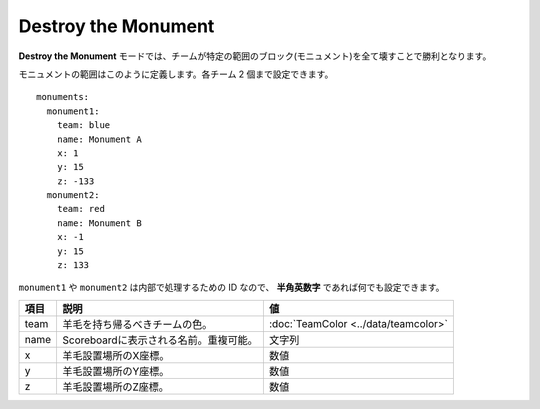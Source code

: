 Destroy the Monument
======================

**Destroy the Monument** モードでは、チームが特定の範囲のブロック(モニュメント)を全て壊すことで勝利となります。

モニュメントの範囲はこのように定義します。各チーム 2 個まで設定できます。

::

	monuments:
	  monument1:
	    team: blue
	    name: Monument A
	    x: 1
	    y: 15
	    z: -133
	  monument2:
	    team: red
	    name: Monument B
	    x: -1
	    y: 15
	    z: 133

``monument1`` や ``monument2`` は内部で処理するための ID なので、 **半角英数字** であれば何でも設定できます。

====== ====================================== ======
項目   説明                                   値
====== ====================================== ======
team   羊毛を持ち帰るべきチームの色。         :doc:`TeamColor <../data/teamcolor>`
name   Scoreboardに表示される名前。重複可能。 文字列
x      羊毛設置場所のX座標。                  数値
y      羊毛設置場所のY座標。                  数値
z      羊毛設置場所のZ座標。                  数値
====== ====================================== ======

